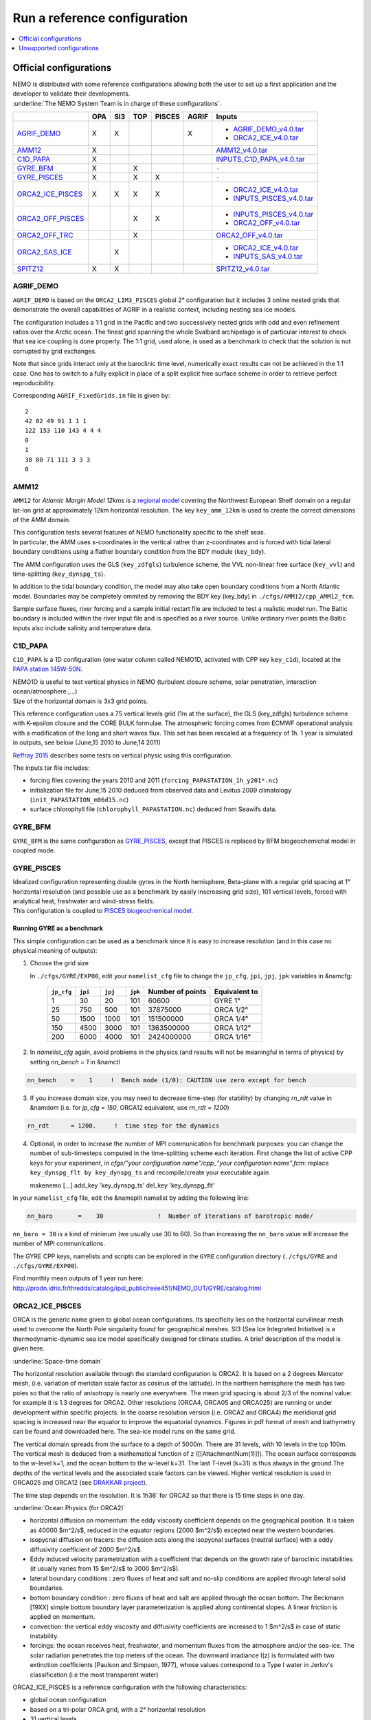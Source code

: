 *****************************
Run a reference configuration
*****************************

.. contents::
	:local:
	:depth: 1
      
Official configurations
=======================

| NEMO is distributed with some reference configurations allowing both the user to set up a first application and
  the developer to validate their developments.
| :underline:`The NEMO System Team is in charge of these configurations`.

+----------------------+-----+-----+-----+--------+-------+-------------------------------+
|                      | OPA | SI3 | TOP | PISCES | AGRIF | Inputs                        |
+======================+=====+=====+=====+========+=======+===============================+
| `AGRIF_DEMO`_        |  X  |  X  |     |        |   X   | - `AGRIF_DEMO_v4.0.tar`_      |
|                      |     |     |     |        |       | - `ORCA2_ICE_v4.0.tar`_       |
+----------------------+-----+-----+-----+--------+-------+-------------------------------+
| `AMM12`_             |  X  |     |     |        |       | `AMM12_v4.0.tar`_             |
+----------------------+-----+-----+-----+--------+-------+-------------------------------+
| `C1D_PAPA`_          |  X  |     |     |        |       | `INPUTS_C1D_PAPA_v4.0.tar`_   |
+----------------------+-----+-----+-----+--------+-------+-------------------------------+
| `GYRE_BFM`_          |  X  |     |  X  |        |       | ``-``                         |
+----------------------+-----+-----+-----+--------+-------+-------------------------------+
| `GYRE_PISCES`_       |  X  |     |  X  |   X    |       | ``-``                         |
+----------------------+-----+-----+-----+--------+-------+-------------------------------+
| `ORCA2_ICE_PISCES`_  |  X  |  X  |  X  |   X    |       | - `ORCA2_ICE_v4.0.tar`_       |
|                      |     |     |     |        |       | - `INPUTS_PISCES_v4.0.tar`_   |
+----------------------+-----+-----+-----+--------+-------+-------------------------------+
| `ORCA2_OFF_PISCES`_  |     |     |  X  |   X    |       | - `INPUTS_PISCES_v4.0.tar`_   |
|                      |     |     |     |        |       | - `ORCA2_OFF_v4.0.tar`_       |
+----------------------+-----+-----+-----+--------+-------+-------------------------------+
| `ORCA2_OFF_TRC`_     |     |     |  X  |        |       | `ORCA2_OFF_v4.0.tar`_         |
+----------------------+-----+-----+-----+--------+-------+-------------------------------+
| `ORCA2_SAS_ICE`_     |     |  X  |     |        |       | - `ORCA2_ICE_v4.0.tar`_       |
|                      |     |     |     |        |       | - `INPUTS_SAS_v4.0.tar`_      |
+----------------------+-----+-----+-----+--------+-------+-------------------------------+
| `SPITZ12`_           |  X  |  X  |     |        |       | `SPITZ12_v4.0.tar`_           |
+----------------------+-----+-----+-----+--------+-------+-------------------------------+

AGRIF_DEMO
----------

.. image:: _static/AGRIF_DEMO.jpg

``AGRIF_DEMO`` is based on the ``ORCA2_LIM3_PISCES`` global 2° configuration but
it includes 3 online nested grids that demonstrate the overall capabilities of AGRIF in a realistic context,
including nesting sea ice models.

The configuration includes a 1:1 grid in the Pacific and two successively nested grids with odd and
even refinement ratios over the Arctic ocean.
The finest grid spanning the whole Svalbard archipelago is of particular interest to check that
sea ice coupling is done properly.
The 1:1 grid, used alone, is used as a benchmark to check that the solution is not corrupted by grid exchanges.

Note that since grids interact only at the baroclinic time level,
numerically exact results can not be achieved in the 1:1 case.
One has to switch to a fully explicit in place of a split explicit free surface scheme in order to
retrieve perfect reproducibility.

Corresponding ``AGRIF_FixedGrids.in`` file is given by::

	2
	42 82 49 91 1 1 1
	122 153 110 143 4 4 4
	0
	1
	38 80 71 111 3 3 3
	0

AMM12
-----

``AMM12`` for *Atlantic Margin Model 12kms* is a `regional model`_ covering the Northwest European Shelf domain on
a regular lat-lon grid at approximately 12km horizontal resolution.
The key ``key_amm_12km`` is used to create the correct dimensions of the AMM domain.

| This configuration tests several features of NEMO functionality specific to the shelf seas.
| In particular, the AMM uses s-coordinates in the vertical rather than z-coordinates and is forced with
  tidal lateral boundary conditions using a flather boundary condition from the BDY module (``key_bdy``).

The AMM configuration uses the GLS (``key_zdfgls``) turbulence scheme,
the VVL non-linear free surface (``key_vvl``) and time-splitting (``key_dynspg_ts``).

In addition to the tidal boundary condition, the model may also take open boundary conditions from
a North Atlantic model.
Boundaries may be completely ommited by removing the BDY key (key_bdy) in ``./cfgs/AMM12/cpp_AMM12_fcm``.

Sample surface fluxes, river forcing and a sample initial restart file are included to test a realistic model run.
The Baltic boundary is included within the river input file and is specified as a river source.
Unlike ordinary river points the Baltic inputs also include salinity and temperature data.

C1D_PAPA
--------

``C1D_PAPA`` is a 1D configuration (one water column called NEMO1D, activated with CPP key ``key_c1d``),
located at the `PAPA station 145W-50N <http://www.pmel.noaa.gov/OCS/Papa/index-Papa.shtml>`_.

| NEMO1D is useful to test vertical physics in NEMO
  (turbulent closure scheme, solar penetration, interaction ocean/atmosphere.,...)
| Size of the horizontal domain is 3x3 grid points.

This reference configuration uses a 75 vertical levels grid (1m at the surface),
the GLS (key_zdfgls) turbulence scheme with K-epsilon closure and the CORE BULK formulae.
The atmospheric forcing comes from ECMWF operational analysis with a modification of the long and short waves flux.
This set has been rescaled at a frequency of 1h. 1 year is simulated in outputs,
see below (June,15 2010 to June,14 2011)

`Reffray 2015`_ describes some tests on vertical physic using this configuration.

The inputs tar file includes:

- forcing files covering the years 2010 and 2011 (``forcing_PAPASTATION_1h_y201*.nc``)
- initialization file for June,15 2010 deduced from observed data and Levitus 2009 climatology
  (``init_PAPASTATION_m06d15.nc``)
- surface chlorophyll file (``chlorophyll_PAPASTATION.nc``) deduced from Seawifs data.

GYRE_BFM
--------

``GYRE_BFM`` is the same configuration as `GYRE_PISCES`_, except that PISCES is replaced by
BFM biogeochemichal model in coupled mode.

GYRE_PISCES
-----------

| Idealized configuration representing double gyres in the North hemisphere, Beta-plane with
  a regular grid spacing at 1° horizontal resolution (and possible use as a benchmark by
  easily inscreasing grid size), 101 vertical levels, forced with analytical heat, freshwater and
  wind-stress fields.
| This configuration is coupled to `PISCES biogeochemical model`_.

Running GYRE as a benchmark
^^^^^^^^^^^^^^^^^^^^^^^^^^^

This simple configuration can be used as a benchmark since it is easy to increase resolution
(and in this case no physical meaning of outputs):

1. Choose the grid size

   In ``./cfgs/GYRE/EXP00``, edit your ``namelist_cfg`` file to change the ``jp_cfg``, ``jpi``, ``jpj``,
   ``jpk`` variables in &namcfg:

	+------------+---------+---------+---------+------------------+---------------+
	| ``jp_cfg`` | ``jpi`` | ``jpj`` | ``jpk`` | Number of points | Equivalent to |
	+============+=========+=========+=========+==================+===============+
	| 1          | 30      | 20      | 101     | 60600            | GYRE 1°       |
	+------------+---------+---------+---------+------------------+---------------+
	| 25         | 750     | 500     | 101     | 37875000         | ORCA 1/2°     |
	+------------+---------+---------+---------+------------------+---------------+
	| 50         | 1500    | 1000    | 101     | 151500000        | ORCA 1/4°     |
	+------------+---------+---------+---------+------------------+---------------+
	| 150        | 4500    | 3000    | 101     | 1363500000       | ORCA 1/12°    |
	+------------+---------+---------+---------+------------------+---------------+
	| 200        | 6000    | 4000    | 101     | 2424000000       | ORCA 1/16°    |
	+------------+---------+---------+---------+------------------+---------------+

2. In `namelist_cfg` again, avoid problems in the physics (and results will not be meaningful in terms of physics) by setting `nn_bench = 1` in &namctl

.. code-block:: fortran
   
   nn_bench    =    1     !  Bench mode (1/0): CAUTION use zero except for bench

3. If you increase domain size, you may need to decrease time-step (for stability) by changing `rn_rdt` value in &namdom (i.e. for `jp_cfg = 150`, ORCA12 equivalent, use `rn_rdt = 1200`)

.. code-block:: fortran
   
   rn_rdt      = 1200.     !  time step for the dynamics

4. Optional, in order to increase the number of MPI communication for benchmark purposes:
   you can change the number of sub-timesteps computed in the time-splitting scheme each iteration.
   First change the list of active CPP keys for your experiment,
   in `cfgs/"your configuration name"/cpp_"your configuration name".fcm`:
   replace ``key_dynspg_flt by key_dynspg_ts`` and recompile/create your executable again
   
   .. code-block:: fortran
   
   makenemo [...] add_key 'key_dynspg_ts' del_key 'key_dynspg_flt'

In your ``namelist_cfg`` file, edit the &namsplit namelist by adding the following line: 

.. code-block:: fortran
   
   nn_baro       =    30               !  Number of iterations of barotropic mode/

``nn_baro = 30`` is a kind of minimum (we usually use 30 to 60).
So than increasing the ``nn_baro`` value will increase the number of MPI communications.

The GYRE CPP keys, namelists and scripts can be explored in the ``GYRE`` configuration directory
(``./cfgs/GYRE`` and ``./cfgs/GYRE/EXP00``).

Find monthly mean outputs of 1 year run here:
http://prodn.idris.fr/thredds/catalog/ipsl_public/reee451/NEMO_OUT/GYRE/catalog.html

ORCA2_ICE_PISCES
----------------

ORCA is the generic name given to global ocean configurations.
Its specificity lies on the horizontal curvilinear mesh used to overcome the North Pole singularity found for
geographical meshes.
SI3 (Sea Ice Integrated Initiative) is a thermodynamic-dynamic sea ice model specifically designed for
climate studies.
A brief description of the model is given here.

:underline:`Space-time domain`

The horizontal resolution available through the standard configuration is ORCA2.
It is based on a 2 degrees Mercator mesh, (i.e. variation of meridian scale factor as cosinus of the latitude).
In the northern hemisphere the mesh has two poles so that the ratio of anisotropy is nearly one everywhere.
The mean grid spacing is about 2/3 of the nominal value: for example it is 1.3 degrees for ORCA2.
Other resolutions (ORCA4, ORCA05 and ORCA025) are running or under development within specific projects.
In the coarse resolution version (i.e. ORCA2 and ORCA4) the meridional grid spacing is increased near
the equator to improve the equatorial dynamics.
Figures in pdf format of mesh and bathymetry can be found and downloaded here.
The sea-ice model runs on the same grid.

The vertical domain spreads from the surface to a depth of 5000m.
There are 31 levels, with 10 levels in the top 100m.
The vertical mesh is deduced from a mathematical function of z ([[AttachmentNum(1)]]).
The ocean surface corresponds to the w-level k=1, and the ocean bottom to the w-level k=31.
The last T-level (k=31) is thus always in the ground.The depths of the vertical levels and
the associated scale factors can be viewed.
Higher vertical resolution is used in ORCA025 and ORCA12 (see `DRAKKAR project <http://www.drakkar-ocean.eu>`_).

The time step depends on the resolution. It is 1h36' for ORCA2 so that there is 15 time steps in one day.

:underline:`Ocean Physics (for ORCA2)`

- horizontal diffusion on momentum: the eddy viscosity coefficient depends on the geographical position.
  It is taken as 40000 $m^2/s$, reduced in the equator regions (2000 $m^2/s$) excepted near the western boundaries.
- isopycnal diffusion on tracers: the diffusion acts along the isopycnal surfaces (neutral surface) with
  a eddy diffusivity coefficient of 2000 $m^2/s$.
- Eddy induced velocity parametrization with a coefficient that depends on the growth rate of
  baroclinic instabilities (it usually varies from 15 $m^2/s$ to 3000 $m^2/s$).
- lateral boundary conditions : zero fluxes of heat and salt and no-slip conditions are applied through
  lateral solid boundaries.
- bottom boundary condition : zero fluxes of heat and salt are applied through the ocean bottom.
  The Beckmann [19XX] simple bottom boundary layer parameterization is applied along continental slopes.
  A linear friction is applied on momentum.
- convection: the vertical eddy viscosity and diffusivity coefficients are increased to 1 $m^2/s$ in case of
  static instability.
- forcings: the ocean receives heat, freshwater, and momentum fluxes from the atmosphere and/or the sea-ice.
  The solar radiation penetrates the top meters of the ocean.
  The downward irradiance I(z) is formulated with two extinction coefficients [Paulson and Simpson, 1977],
  whose values correspond to a Type I water in Jerlov's classification (i.e the most transparent water)

ORCA2_ICE_PISCES is a reference configuration with the following characteristics:

- global ocean configuration
- based on a tri-polar ORCA grid, with a 2° horizontal resolution
- 31 vertical levels
- forced with climatological surface fields
- coupled to the sea-ice model SI3.
- coupled to TOP passive tracer transport module and `PISCES biogeochemical model`_.

:underline:`AGRIF demonstrator`

| From the ``ORCA2_ICE_PISCES`` configuration, a demonstrator using AGRIF nesting can be activated.
  It includes the global ``ORCA2_ICE_PISCES`` configuration and a nested grid in the Agulhas region.
| To set up this configuration, after extracting NEMO:

- Build your AGRIF configuration directory from ORCA2_ICE_PISCES, with the key_agrif CPP key activated:

.. code-block:: console
                
	$ ./makenemo -r 'ORCA2_ICE_PISCES' -n 'AGRIF' add_key 'key_agrif'

- Using the ``ORCA2_ICE_PISCES`` input files and namelist, AGRIF test configuration is ready to run

:underline:`On-The-Fly Interpolation`

| NEMO allows to use the interpolation on the fly option allowing to interpolate input data during the run.
  If you want to use this option you need files giving informations on weights, which have been created.
| You can find at http://prodn.idris.fr/thredds/catalog/ipsl_public/reee512/ORCA2_ONTHEFLY/WEIGHTS/catalog.html
  2 weights files `bil_weights` for scalar field (bilinear interpolation) and `bic_weights` for
  vector field (bicubic interpolation).
| The data files used are `COREII forcing <http://data1.gdfl.noaa.gov/nomads/forms/mom4/COREv2>`_ extrapolated on
  continents, ready to be used for on the fly option:
  `COREII`_ forcing files extrapolated on continents

ORCA2_OFF_PISCES
----------------

``ORCA2_OFF_PISCES`` uses the ORCA2 configuration in which the `PISCES biogeochemical model`_ has been activated in
standalone using the dynamical fields that are pre calculated.

See `ORCA2_ICE_PISCES`_ for general description of ORCA2.

The input files for PISCES are needed, in addition the dynamical fields are used as input.
They are coming from a 2000 years of an ORCA2_LIM climatological run using ERA40 atmospheric forcing.

ORCA2_OFF_TRC
-------------

``ORCA2_OFF_TRC`` uses the ORCA2_LIM configuration in which the tracer passive transport module TOP has been
activated in standalone using the dynamical fields that are pre calculated.

See `ORCA2_ICE_PISCES`_ for general description of ORCA2.

In ``namelist_top_cfg``, different passive tracers can be activated ( cfc11, cfc12, sf6, c14, age ) or my-trc,
a user-defined tracer.

The dynamical fields are used as input, they are coming from a 2000 years of an ORCA2_LIM climatological run using
ERA40 atmospheric forcing.

ORCA2_SAS_ICE
-------------

``ORCA2_SAS_ICE`` is a demonstrator of the SAS ( Stand-alone Surface module ) based on ORCA2_LIM configuration.

The standalone surface module allows surface elements such as sea-ice, iceberg drift and surface fluxes to
be run using prescribed model state fields.
For example, it can be used to inter-compare different bulk formulae or adjust the parameters of
a given bulk formula

See `ORCA2_ICE_PISCES`_ for general description of ORCA2.

Same input files as `ORCA2_ICE_PISCES`_ are needed plus fields from a previous ORCA2_LIM run.

More informations on input and configuration files in `NEMO manual`_.

SPITZ12
-------

``SPITZ12``

Unsupported configurations
==========================

Other configurations are developed and used by some projects with "NEMO inside",
these projects are welcome to publicize it here: http://www.nemo-ocean.eu/projects/add-project

:underline:`Obviously these "projects configurations" are not under the NEMO System Team's responsibility`.

.. _regional model:               http://www.tandfonline.com/doi/pdf/10.1080/1755876X.2012.11020128
.. _AMM12_v4.0.tar:               http://prodn.idris.fr/thredds/fileServer/ipsl_public/romr005/Online_forcing_archives/AMM12_v4.0.tar
.. _PISCES biogeochemical model:  http://www.geosci-model-dev.net/8/2465/2015
.. _INPUTS_PISCES_v4.0.tar:       http://prodn.idris.fr/thredds/fileServer/ipsl_public/romr005/Online_forcing_archives/INPUTS_PISCES_v4.0.tar
.. _ORCA2_OFF_v4.0.tar:           http://prodn.idris.fr/thredds/fileServer/ipsl_public/romr005/Online_forcing_archives/ORCA2_OFF_v4.0.tar
.. _ORCA2_ICE_v4.0.tar:           http://prodn.idris.fr/thredds/fileServer/ipsl_public/romr005/Online_forcing_archives/ORCA2_ICE_v4.0.tar
.. _INPUTS_SAS_v4.0.tar:          http://prodn.idris.fr/thredds/fileServer/ipsl_public/romr005/Online_forcing_archives/INPUTS_SAS_v4.0.tar
.. _INPUTS_C1D_PAPA_v4.0.tar:     http://prodn.idris.fr/thredds/fileServer/ipsl_public/romr005/Online_forcing_archives/INPUTS_C1D_PAPA_v4.0.tar
.. _Reffray 2015:                 http://www.geosci-model-dev.net/8/69/2015
.. _COREII:                       http://prodn.idris.fr/thredds/catalog/ipsl_public/reee512/ORCA2_ONTHEFLY/FILLED_FILES/catalog.html
.. _SPITZ12_v4.0.tar:             http://prodn.idris.fr/thredds/fileServer/ipsl_public/romr005/Online_forcing_archives/SPITZ12_v4.0.tar
.. _AGRIF_DEMO_v4.0.tar:          http://prodn.idris.fr/thredds/fileServer/ipsl_public/romr005/Online_forcing_archives/AGRIF_DEMO_v4.0.tar
